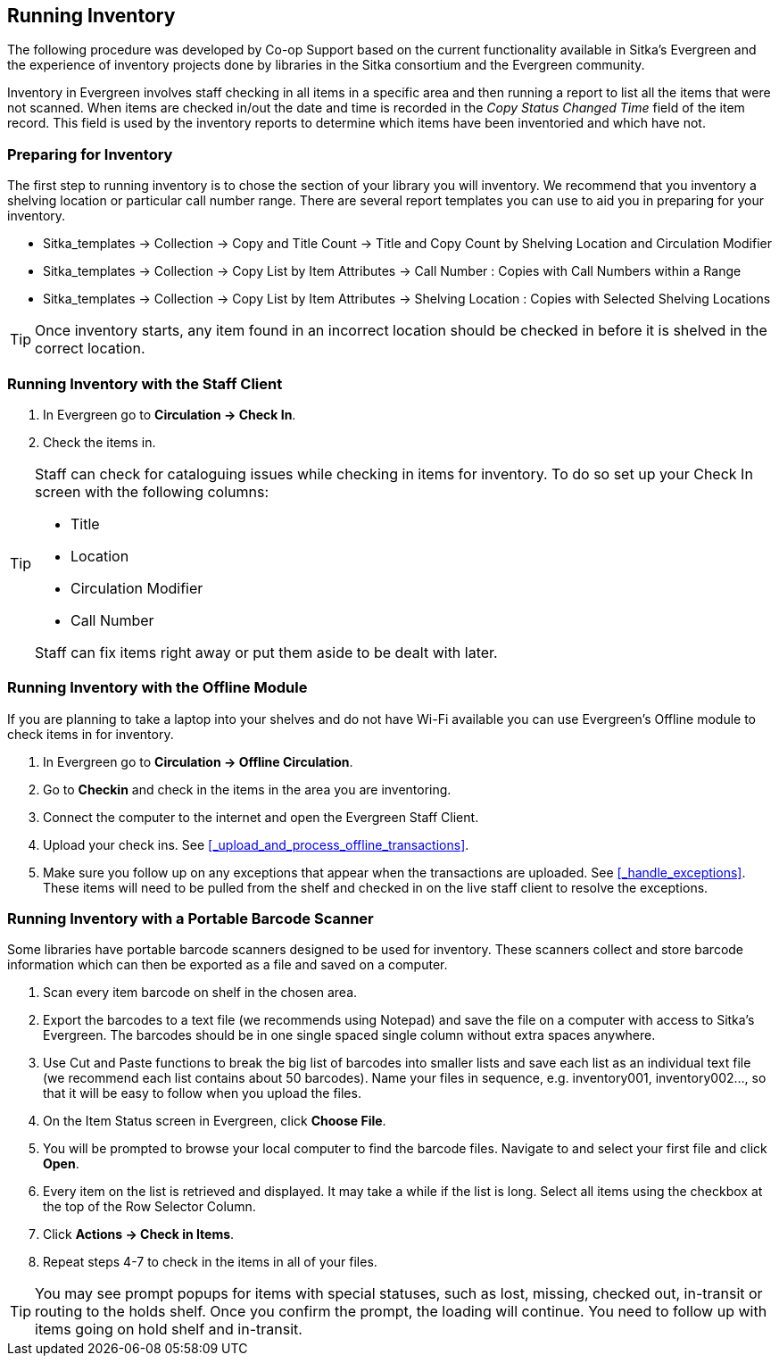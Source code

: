 Running Inventory
-----------------

The following procedure was developed by Co-op Support based on the current functionality available 
in Sitka's Evergreen and the experience of inventory projects done by libraries in the Sitka consortium and 
the Evergreen community. 

Inventory in Evergreen involves staff checking in all items in a specific area and then running a report 
to list all the items that were not scanned. When items are checked in/out the date and time is recorded in 
the _Copy Status Changed Time_ field of the item record. This field is used by the inventory reports 
to determine which items have been inventoried and which have not.

Preparing for Inventory
~~~~~~~~~~~~~~~~~~~~~~~

The first step to running inventory is to chose the section of your library you will inventory. We recommend 
that you inventory a shelving location or particular call number range. There are several report templates 
you can use to aid you in preparing for your inventory.

* Sitka_templates -> Collection -> Copy and Title Count -> Title and Copy Count by Shelving Location and 
Circulation Modifier
+
* Sitka_templates -> Collection -> Copy List by Item Attributes -> Call Number : Copies with Call Numbers 
within a Range
+
* Sitka_templates -> Collection -> Copy List by Item Attributes -> Shelving Location : Copies with 
Selected Shelving Locations

[TIP]
=====
Once inventory starts, any item found in an incorrect location should be checked in before it is shelved 
in the correct location.
=====

Running Inventory with the Staff Client
~~~~~~~~~~~~~~~~~~~~~~~~~~~~~~~~~~~~~~~

. In Evergreen go to **Circulation → Check In**.
+
. Check the items in.

[TIP]
=====
Staff can check for cataloguing issues while checking in items for inventory. To do so set up your Check In 
screen with the following columns:

* Title
+
* Location
+
* Circulation Modifier
+
* Call Number

Staff can fix items right away or put them aside to be dealt with later.
=====

Running Inventory with the Offline Module
~~~~~~~~~~~~~~~~~~~~~~~~~~~~~~~~~~~~~~~~~

If you are planning to take a laptop into your shelves and do not have Wi-Fi available you can use 
Evergreen's Offline module to check items in for inventory.

. In Evergreen go to **Circulation → Offline Circulation**.
+
. Go to **Checkin** and check in the items in the area you are inventoring.
+
. Connect the computer to the internet and open the Evergreen Staff Client.
+
. Upload your check ins. See xref:_upload_and_process_offline_transactions[].
+
. Make sure you follow up on any exceptions that appear when the transactions are uploaded. See 
xref:_handle_exceptions[]. These items will need to be pulled from the shelf and checked in on the live staff client to 
resolve the exceptions.

Running Inventory with a Portable Barcode Scanner
~~~~~~~~~~~~~~~~~~~~~~~~~~~~~~~~~~~~~~~~~~~~~~~~~

Some libraries have portable barcode scanners designed to be used for inventory.  These scanners collect and 
store barcode information which can then be exported as a file and saved on a computer. 

. Scan every item barcode on shelf in the chosen area.
+
. Export the barcodes to a text file (we recommends using Notepad) and save the file on a computer with 
access to Sitka's Evergreen. 
The barcodes should be in one single spaced single column without extra spaces anywhere.
+
. Use Cut and Paste functions to break the big list of barcodes into smaller lists and save each list as an 
individual text file (we recommend each list contains about 50 barcodes). Name your files in sequence, e.g. 
inventory001, inventory002..., so that it will be easy to follow when you upload the files.
+
. On the Item Status screen in Evergreen, click **Choose File**.
+
. You will be prompted to browse your local computer to find the barcode files. Navigate to and select your 
first file and click **Open**.
+
. Every item on the list is retrieved and displayed. It may take a while if the list is long. Select all 
items using the checkbox at the top of the Row Selector Column.
+
. Click **Actions → Check in Items**.
+
. Repeat steps 4-7 to check in the items in all of your files.

[TIP]
=====
You may see prompt popups for items with special statuses, such as lost, missing, checked out, 
in-transit or routing to the holds shelf. Once you confirm the prompt, the loading will continue. 
You need to follow up with items going on hold shelf and in-transit.
=====